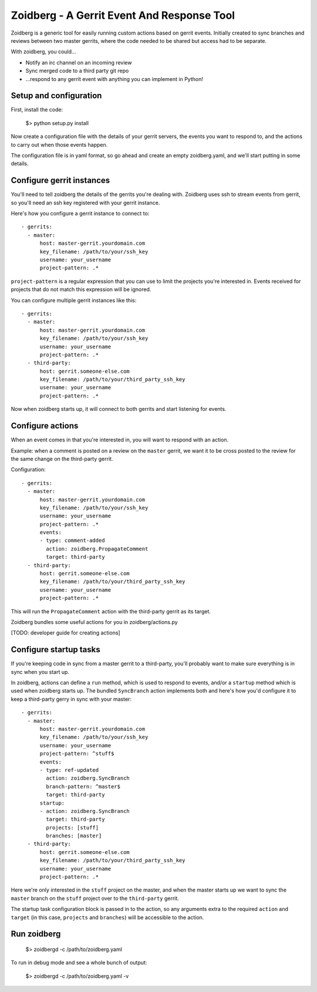 Zoidberg - A Gerrit Event And Response Tool
===========================================

Zoidberg is a generic tool for easily running custom actions based
on gerrit events. Initially created to sync branches and reviews
between two master gerrits, where the code needed to be shared but
access had to be separate.

With zoidberg, you could...

- Notify an irc channel on an incoming review
- Sync merged code to a third party git repo
- ...respond to any gerrit event with anything you can implement in
  Python!

Setup and configuration
-----------------------

First, install the code:

    $> python setup.py install

Now create a configuration file with the details of your gerrit
servers, the events you want to respond to, and the actions to
carry out when those events happen.

The configuration file is in yaml format, so go ahead and create
an empty zoidberg.yaml, and we'll start putting in some details.

Configure gerrit instances
--------------------------

You'll need to tell zoidberg the details of the gerrits you're
dealing with. Zoidberg uses ssh to stream events from gerrit,
so you'll need an ssh key registered with your gerrit instance.

Here's how you configure a gerrit instance to connect to::

    - gerrits:
      - master:
          host: master-gerrit.yourdomain.com
          key_filename: /path/to/your/ssh_key
          username: your_username
          project-pattern: .*

``project-pattern`` is a regular expression that you can use to limit
the projects you're interested in. Events received for projects that
do not match this expression will be ignored.

You can configure multiple gerrit instances like this::

    - gerrits:
      - master:
          host: master-gerrit.yourdomain.com
          key_filename: /path/to/your/ssh_key
          username: your_username
          project-pattern: .*
      - third-party:
          host: gerrit.someone-else.com
          key_filename: /path/to/your/third_party_ssh_key
          username: your_username
          project-pattern: .*

Now when zoidberg starts up, it will connect to both gerrits and
start listening for events.

Configure actions
-----------------

When an event comes in that you're interested in, you will want to
respond with an action.

Example: when a comment is posted on a review on the ``master``
gerrit, we want it to be cross posted to the review for the same
change on the third-party gerrit.

Configuration::

    - gerrits:
      - master:
          host: master-gerrit.yourdomain.com
          key_filename: /path/to/your/ssh_key
          username: your_username
          project-pattern: .*
          events:
          - type: comment-added
            action: zoidberg.PropagateComment
            target: third-party
      - third-party:
          host: gerrit.someone-else.com
          key_filename: /path/to/your/third_party_ssh_key
          username: your_username
          project-pattern: .*

This will run the ``PropagateComment`` action with the third-party
gerrit as its target.

Zoidberg bundles some useful actions for you in zoidberg/actions.py

[TODO: developer guide for creating actions]

Configure startup tasks
-----------------------

If you're keeping code in sync from a master gerrit to a third-party,
you'll probably want to make sure everything is in sync when you
start up.

In zoidberg, actions can define a ``run`` method, which is used to
respond to events, and/or a ``startup`` method which is used when
zoidberg starts up. The bundled ``SyncBranch`` action implements both
and here's how you'd configure it to keep a third-party gerry in sync
with your master::

    - gerrits:
      - master:
          host: master-gerrit.yourdomain.com
          key_filename: /path/to/your/ssh_key
          username: your_username
          project-pattern: ^stuff$
          events:
          - type: ref-updated
            action: zoidberg.SyncBranch
            branch-pattern: ^master$
            target: third-party
          startup:
          - action: zoidberg.SyncBranch
            target: third-party
            projects: [stuff]
            branches: [master]
      - third-party:
          host: gerrit.someone-else.com
          key_filename: /path/to/your/third_party_ssh_key
          username: your_username
          project-pattern: .*

Here we're only interested in the ``stuff`` project on the master,
and when the master starts up we want to sync the ``master`` branch
on the ``stuff`` project over to the ``third-party`` gerrit.

The startup task configuration block is passed in to the action, so
any arguments extra to the required ``action`` and ``target``
(in this case, ``projects`` and ``branches``) will be accessible to
the action.

Run zoidberg
------------

  $> zoidbergd -c /path/to/zoidberg.yaml

To run in debug mode and see a whole bunch of output:

  $> zoidbergd -c /path/to/zoidberg.yaml -v
